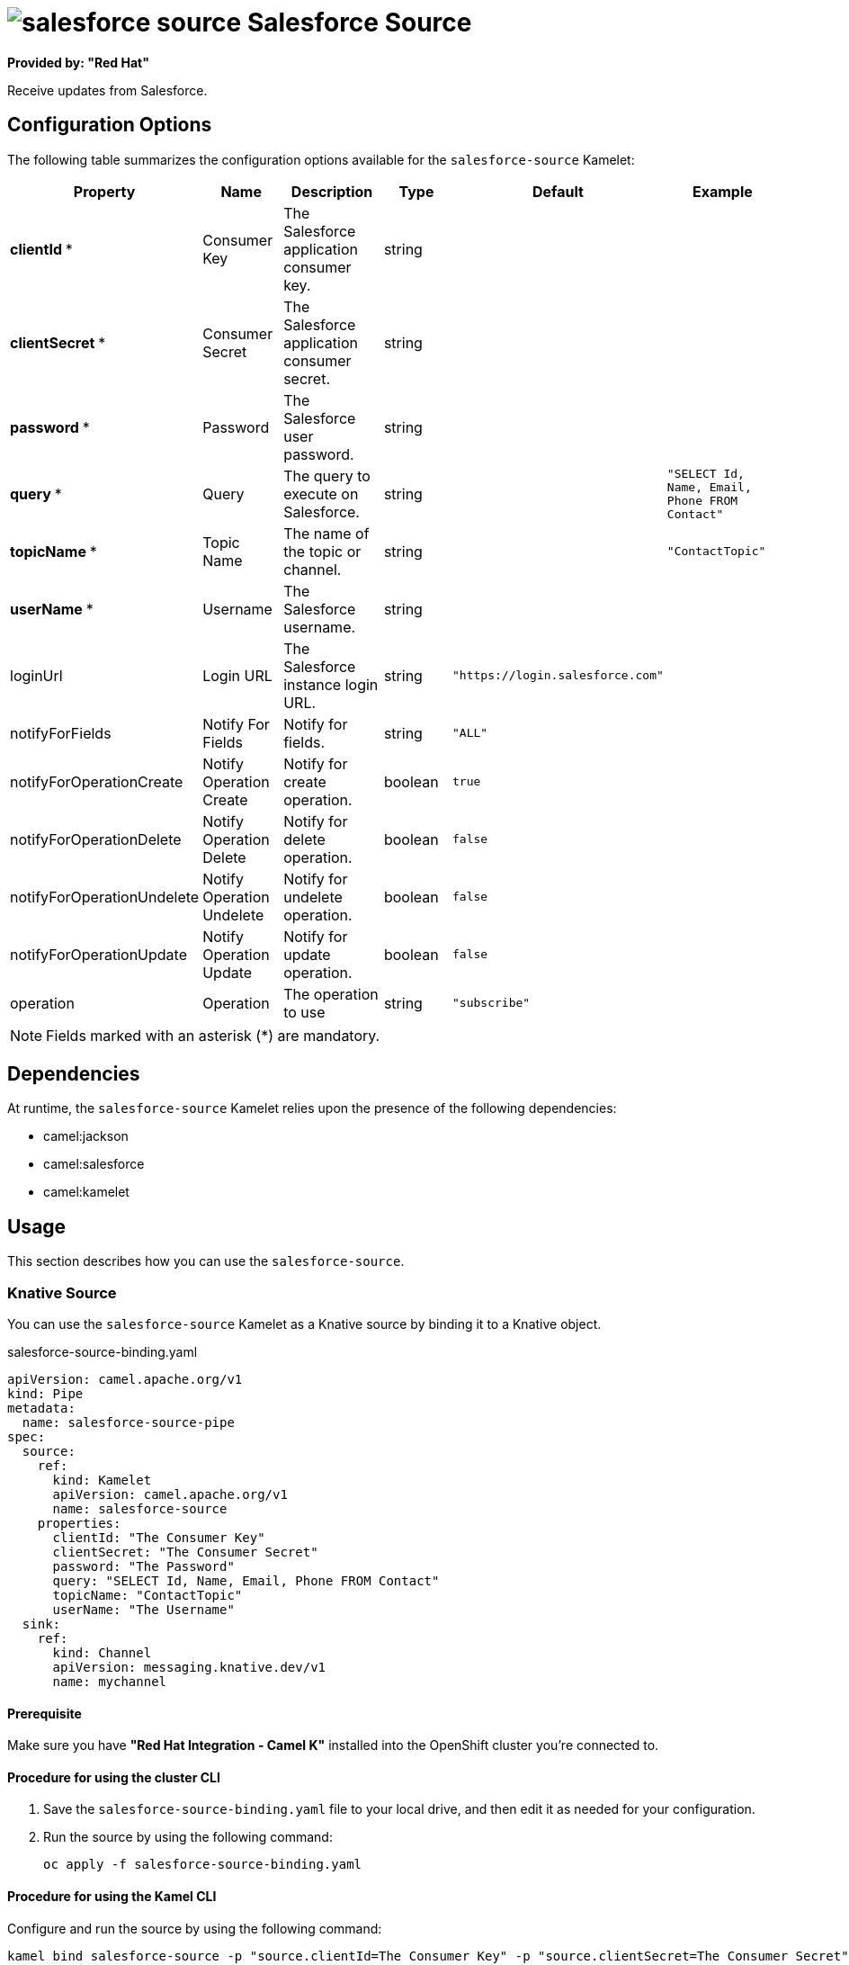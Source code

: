 // THIS FILE IS AUTOMATICALLY GENERATED: DO NOT EDIT

= image:kamelets/salesforce-source.svg[] Salesforce Source

*Provided by: "Red Hat"*

Receive updates from Salesforce.

== Configuration Options

The following table summarizes the configuration options available for the `salesforce-source` Kamelet:
[width="100%",cols="2,^2,3,^2,^2,^3",options="header"]
|===
| Property| Name| Description| Type| Default| Example
| *clientId {empty}* *| Consumer Key| The Salesforce application consumer key.| string| | 
| *clientSecret {empty}* *| Consumer Secret| The Salesforce application consumer secret.| string| | 
| *password {empty}* *| Password| The Salesforce user password.| string| | 
| *query {empty}* *| Query| The query to execute on Salesforce.| string| | `"SELECT Id, Name, Email, Phone FROM Contact"`
| *topicName {empty}* *| Topic Name| The name of the topic or channel.| string| | `"ContactTopic"`
| *userName {empty}* *| Username| The Salesforce username.| string| | 
| loginUrl| Login URL| The Salesforce instance login URL.| string| `"https://login.salesforce.com"`| 
| notifyForFields| Notify For Fields| Notify for fields.| string| `"ALL"`| 
| notifyForOperationCreate| Notify Operation Create| Notify for create operation.| boolean| `true`| 
| notifyForOperationDelete| Notify Operation Delete| Notify for delete operation.| boolean| `false`| 
| notifyForOperationUndelete| Notify Operation Undelete| Notify for undelete operation.| boolean| `false`| 
| notifyForOperationUpdate| Notify Operation Update| Notify for update operation.| boolean| `false`| 
| operation| Operation| The operation to use| string| `"subscribe"`| 
|===

NOTE: Fields marked with an asterisk ({empty}*) are mandatory.


== Dependencies

At runtime, the `salesforce-source` Kamelet relies upon the presence of the following dependencies:

- camel:jackson
- camel:salesforce
- camel:kamelet

== Usage

This section describes how you can use the `salesforce-source`.

=== Knative Source

You can use the `salesforce-source` Kamelet as a Knative source by binding it to a Knative object.

.salesforce-source-binding.yaml
[source,yaml]
----
apiVersion: camel.apache.org/v1
kind: Pipe
metadata:
  name: salesforce-source-pipe
spec:
  source:
    ref:
      kind: Kamelet
      apiVersion: camel.apache.org/v1
      name: salesforce-source
    properties:
      clientId: "The Consumer Key"
      clientSecret: "The Consumer Secret"
      password: "The Password"
      query: "SELECT Id, Name, Email, Phone FROM Contact"
      topicName: "ContactTopic"
      userName: "The Username"
  sink:
    ref:
      kind: Channel
      apiVersion: messaging.knative.dev/v1
      name: mychannel
  
----

==== *Prerequisite*

Make sure you have *"Red Hat Integration - Camel K"* installed into the OpenShift cluster you're connected to.

==== *Procedure for using the cluster CLI*

. Save the `salesforce-source-binding.yaml` file to your local drive, and then edit it as needed for your configuration.

. Run the source by using the following command:
+
[source,shell]
----
oc apply -f salesforce-source-binding.yaml
----

==== *Procedure for using the Kamel CLI*

Configure and run the source by using the following command:

[source,shell]
----
kamel bind salesforce-source -p "source.clientId=The Consumer Key" -p "source.clientSecret=The Consumer Secret" -p "source.password=The Password" -p "source.query=SELECT Id, Name, Email, Phone FROM Contact" -p "source.topicName=ContactTopic" -p "source.userName=The Username" channel:mychannel
----

This command creates the Pipe in the current namespace on the cluster.

=== Kafka Source

You can use the `salesforce-source` Kamelet as a Kafka source by binding it to a Kafka topic.

.salesforce-source-binding.yaml
[source,yaml]
----
apiVersion: camel.apache.org/v1
kind: Pipe
metadata:
  name: salesforce-source-pipe
spec:
  source:
    ref:
      kind: Kamelet
      apiVersion: camel.apache.org/v1
      name: salesforce-source
    properties:
      clientId: "The Consumer Key"
      clientSecret: "The Consumer Secret"
      password: "The Password"
      query: "SELECT Id, Name, Email, Phone FROM Contact"
      topicName: "ContactTopic"
      userName: "The Username"
  sink:
    ref:
      kind: KafkaTopic
      apiVersion: kafka.strimzi.io/v1beta1
      name: my-topic
  
----

==== *Prerequisites*

Ensure that you've installed the *AMQ Streams* operator in your OpenShift cluster and created a topic named `my-topic` in the current namespace.
Make also sure you have *"Red Hat Integration - Camel K"* installed into the OpenShift cluster you're connected to.

==== *Procedure for using the cluster CLI*

. Save the `salesforce-source-binding.yaml` file to your local drive, and then edit it as needed for your configuration.

. Run the source by using the following command:
+
[source,shell]
----
oc apply -f salesforce-source-binding.yaml
----

==== *Procedure for using the Kamel CLI*

Configure and run the source by using the following command:

[source,shell]
----
kamel bind salesforce-source -p "source.clientId=The Consumer Key" -p "source.clientSecret=The Consumer Secret" -p "source.password=The Password" -p "source.query=SELECT Id, Name, Email, Phone FROM Contact" -p "source.topicName=ContactTopic" -p "source.userName=The Username" kafka.strimzi.io/v1beta1:KafkaTopic:my-topic
----

This command creates the Pipe in the current namespace on the cluster.

== Kamelet source file

https://github.com/openshift-integration/kamelet-catalog/blob/main/salesforce-source.kamelet.yaml

// THIS FILE IS AUTOMATICALLY GENERATED: DO NOT EDIT
